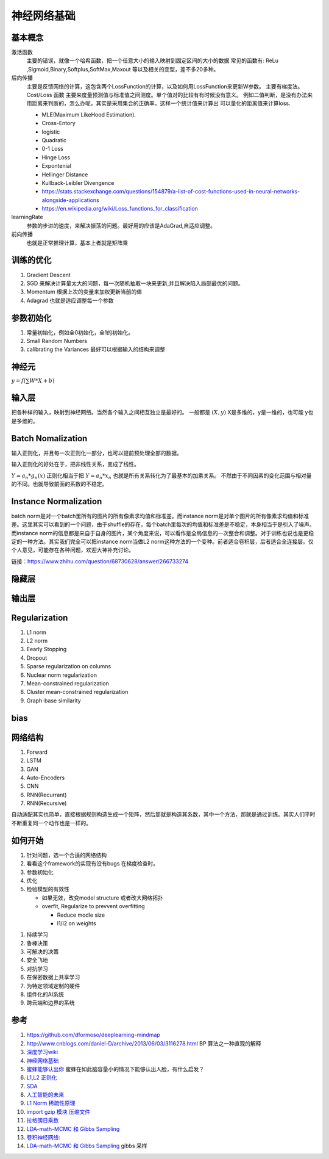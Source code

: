 ************
神经网络基础
************



.. graphviz::

   digraph G {
       rankdir=LR
          
       Memory1->Predict[label="feature1:Color"]
          
       Memory2->Predict [label="feature2:Construct"]
          
       Memory3->Predict [label="feature2:3D information"]
          
       Memory4->Predict [label="feature3:spatial and time seires information"]
          
       Predict->Output
   
   }

基本概念
========

激活函数 
   主要的错误，就像一个哈希函数，把一个任意大小的输入映射到固定区间的大小的数据
   常见的函数有: ReLu ,Sigmoid,Binary,Softplus,SoftMax,Maxout 等以及相关的变型，差不多20多种。

后向传播
   主要是反馈网络的计算，这包含两个LossFunction的计算，以及如何用LossFunction来更新W参数。
   主要有梯度法。
   Cost/Loss 函数 主要来度量预测值与标准值之间测度。单个值对的比较有有时候没有意义。
   例如二值判断，是没有办法来用距离来判断的，怎么办呢，其实是采用集合的正确率，这样一个统计值来计算出
   可以量化的距离值来计算loss.

   - MLE(Maximum LikeHood Estimation). 
   - Cross-Entory
   - logistic
   - Quadratic
   - 0-1 Loss
   - Hinge Loss
   - Expontenial
   - Hellinger Distance
   - Kullback-Leibler Divengence
   - https://stats.stackexchange.com/questions/154879/a-list-of-cost-functions-used-in-neural-networks-alongside-applications
   - https://en.wikipedia.org/wiki/Loss_functions_for_classification

learningRate
   参数的步进的速度，来解决振荡的问题。最好用的应该是AdaGrad,自适应调整。

前向传播
   也就是正常推理计算，基本上者就是矩阵乘

训练的优化
==========

#. Gradient Descent
#. SGD 来解决计算量太大的问题，每一次随机抽取一块来更新,并且解决陷入局部最优的问题。
#. Momentum 根据上次的变量来加权更新当前的值 
#. Adagrad 也就是适应调整每一个参数


参数初始化
==========

#. 常量初始化，例如全0初始化，全1的初始化。
#. Small Random Numbers
#. calibrating the Variances 最好可以根据输入的结构来调整 
   
神经元
======

:math:`y=f(\sum{W}*X +b)`

输入层
======

把各种样的输入，映射到神经网络。当然各个输入之间相互独立是最好的。
一般都是 :math:`(X,y)` X是多维的，y是一维的，也可能 y也是多维的。

Batch Nomalization
==================

输入正则化，并且每一次正则化一部分，也可以提前预处理全部的数据。

输入正则化的好处在于，把非线性关系，变成了线性。

:math:`Y=a_{n} *g_{n}(x)`
正则化相当于把 :math:`Y=a_{n} *x_{n}` 也就是所有关系转化为了最基本的加乘关系。
不然由于不同因素的变化范围与相对量的不同。也就导致前面的系数的不稳定。

Instance Normalization
======================

batch norm是对一个batch里所有的图片的所有像素求均值和标准差。而instance norm是对单个图片的所有像素求均值和标准差。这里其实可以看到的一个问题，由于shuffle的存在，每个batch里每次的均值和标准差是不稳定，本身相当于是引入了噪声。而instance norm的信息都是来自于自身的图片，某个角度来说，可以看作是全局信息的一次整合和调整。对于训练也说也是更稳定的一种方法。其实我们完全可以把instance norm当做L2 norm这种方法的一个变种。前者适合卷积层，后者适合全连接层。仅个人意见，可能存在各种问题，欢迎大神补充讨论。

链接：https://www.zhihu.com/question/68730628/answer/266733274




隐藏层
======
   
输出层
======



Regularization
==============

#. L1 norm
#. L2 norm
#. Eearly Stopping
#. Dropout
#. Sparse regularization on columns
#. Nuclear norm regularization
#. Mean-constrained regularization
#. Cluster mean-constrained regularization
#. Graph-base similarity 

bias
====

.. image:: /Stage_2/biasVariance.png


网络结构
========

#. Forward
#. LSTM
#. GAN
#. Auto-Encoders
#. CNN
#. RNN(Recurrant)
#. RNN(Recursive) 


自动适配其实也简单，直接根据规则构造生成一个矩阵，然后那就是构造其系数，其中一个方法，那就是通过训练。其实人们平时不断重复同一个动作也是一样的。

如何开始
========

#. 针对问题，选一个合适的网络结构
#. 看看这个framework的实现有没有bugs 在梯度检查时。
#. 参数初始化
#. 优化
#. 检验模型的有效性
   
   - 如果无效，改变model structure 或者改大网络拓扑
   - overfit, Regularize to prevvent overfitting
      
     * Reduce modle size
     * l1/l2 on weights
     
.. image:: MappingFromTrendes.png

#. 持续学习
#. 鲁棒决策
#. 可解决的决策
#. 安全飞地
#. 对抗学习
#. 在保密数据上共享学习
#. 为特定领域定制的硬件
#. 组件化的AI系统 
#. 跨云端和边界的系统 

参考
====

#. https://github.com/dformoso/deeplearning-mindmap
#. http://www.cnblogs.com/daniel-D/archive/2013/06/03/3116278.html BP 算法之一种直观的解释
#. `深度学习wiki <http://deeplearning.stanford.edu/wiki/index.php/%E7%A5%9E%E7%BB%8F%E7%BD%91%E7%BB%9C>`_  

#. `神经网络基础 <ttp://blog.csdn.net/zouxy09/article/details/9993371>`_
#. `蜜蜂能够认出你 <http://www.huanqiukexue.com/html/newqqkj/newsm/2014/0409/24296.html>`_  蜜蜂在如此脑容量小的情况下能够认出人脸，有什么启发？

#. `L1,L2 正则化 <http://freemind.pluskid.org/machine-learning/sparsity-and-some-basics-of-l1-regularization/>`_

#. `SDA <http://deeplearning.net/tutorial/SdA.html#sda>`_
#. `人工智能的未来 <http://blog.csdn.net/zouxy09/article/details/8782018>`_

#. `L1 Norm 稀疏性原理 <http://blog.sina.com.cn/s/blog_49b5f5080100af1v.html>`_
#. `import gzip 模块 压缩文件 <http://docs.python.org/2/library/gzip.html>`_  
#. `拉格朗日乘数 <http://zh.wikipedia.org/wiki/&#37;E6&#37;8B&#37;89&#37;E6&#37;A0&#37;BC&#37;E6&#37;9C&#37;97&#37;E6&#37;97&#37;A5&#37;E4&#37;B9&#37;98&#37;E6&#37;95&#37;B0>`_
#. `LDA-math-MCMC 和 Gibbs Sampling <http://cos.name/2013/01/lda-math-mcmc-and-gibbs-sampling/>`_  

#. `卷积神经网络: <http://blog.csdn.net/zouxy09/article/details/8775360>`_  
#. `LDA-math-MCMC 和 Gibbs Sampling <http://cos.name/2013/01/lda-math-mcmc-and-gibbs-sampling/>`_  gibbs 采样
